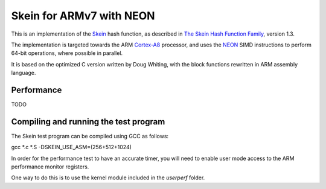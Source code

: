 Skein for ARMv7 with NEON
=========================

This is an implementation of the Skein_ hash function, as described in
`The Skein Hash Function Family`_, version 1.3.

The implementation is targeted towards the ARM Cortex-A8_ processor, and
uses the NEON_ SIMD instructions to perform 64-bit operations, where
possible in parallel.

It is based on the optimized C version written by Doug Whiting, with the
block functions rewritten in ARM assembly language.


Performance
-----------
TODO


Compiling and running the test program
--------------------------------------
The Skein test program can be compiled using GCC as follows::

gcc *.c *.S -DSKEIN_USE_ASM=(256+512+1024)

In order for the performance test to have an accurate timer, you will need
to enable user mode access to the ARM performance monitor registers.

One way to do this is to use the kernel module included in the `userperf`
folder.



.. _Skein: http://skein-hash.info
.. _`The Skein Hash Function Family`: http://www.skein-hash.info/sites/default/files/skein1.3.pdf
.. _Cortex-A8: http://www.arm.com/products/processors/cortex-a/cortex-a8.php
.. _NEON: http://www.arm.com/products/processors/technologies/neon.php
